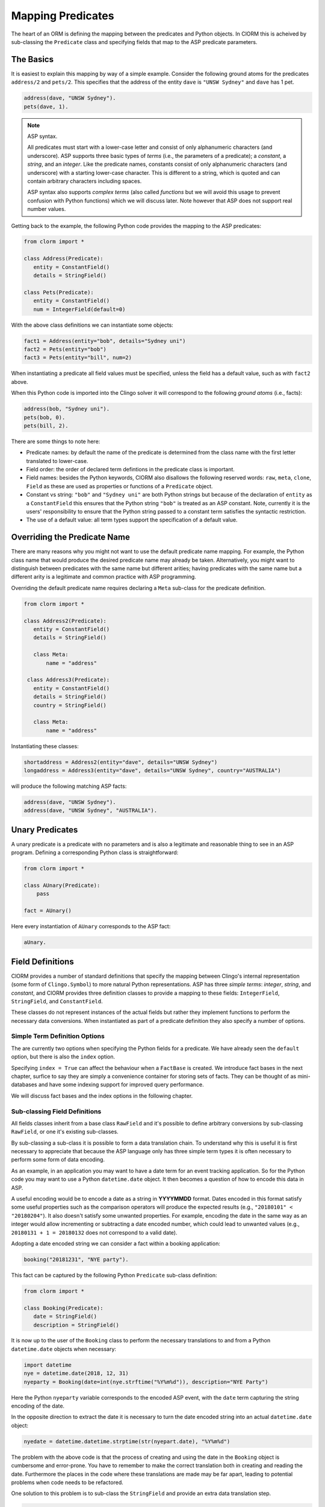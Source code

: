 Mapping Predicates
==================

The heart of an ORM is defining the mapping between the predicates and Python
objects. In ClORM this is acheived by sub-classing the ``Predicate`` class and
specifying fields that map to the ASP predicate parameters.

The Basics
----------

It is easiest to explain this mapping by way of a simple example. Consider the
following ground atoms for the predicates ``address/2`` and ``pets/2``. This
specifies that the address of the entity ``dave`` is ``"UNSW Sydney"`` and
``dave`` has 1 pet.

.. code-block:: prolog

   address(dave, "UNSW Sydney").
   pets(dave, 1).


.. note:: ASP syntax.

   All predicates must start with a lower-case letter and consist of only
   alphanumeric characters (and underscore). ASP supports three basic types of
   *terms* (i.e., the parameters of a predicate); a *constant*, a *string*, and
   an *integer*. Like the predicate names, constants consist of only
   alphanumeric characters (and underscore) with a starting lower-case
   character. This is different to a string, which is quoted and can contain
   arbitrary characters including spaces.

   ASP syntax also supports *complex terms* (also called *functions* but we will
   avoid this usage to prevent confusion with Python functions) which we will
   discuss later. Note however that ASP does not support real number values.

Getting back to the example, the following Python code provides the mapping to
the ASP predicates:

.. code-block:: python

   from clorm import *

   class Address(Predicate):
      entity = ConstantField()
      details = StringField()

   class Pets(Predicate):
      entity = ConstantField()
      num = IntegerField(default=0)

With the above class definitions we can instantiate some objects:

.. code-block:: python

   fact1 = Address(entity="bob", details="Sydney uni")
   fact2 = Pets(entity="bob")
   fact3 = Pets(entity="bill", num=2)

When instantiating a predicate all field values must be specified, unless the
field has a default value, such as with ``fact2`` above.

When this Python code is imported into the Clingo solver it will correspond to
the following *ground atoms* (i.e., facts):

.. code-block:: prolog

   address(bob, "Sydney uni").
   pets(bob, 0).
   pets(bill, 2).

There are some things to note here:

* Predicate names: by default the name of the predicate is determined from the
  class name with the first letter translated to lower-case.
* Field order: the order of declared term defintions in the predicate
  class is important.
* Field names: besides the Python keywords, ClORM also disallows the following
  reserved words: ``raw``, ``meta``, ``clone``, ``Field`` as these are used as
  properties or functions of a ``Predicate`` object.
* Constant vs string: ``"bob"`` and ``"Sydney uni"`` are both Python strings but
  because of the declaration of ``entity`` as a ``ConstantField`` this ensures
  that the Python string ``"bob"`` is treated as an ASP constant. Note,
  currently it is the users' responsibility to ensure that the Python string
  passed to a constant term satisfies the syntactic restriction.
* The use of a default value: all term types support the specification of a
  default value.


Overriding the Predicate Name
-----------------------------

There are many reasons why you might not want to use the default predicate name
mapping. For example, the Python class name that would produce the desired
predicate name may already be taken. Alternatively, you might want to
distinguish between predicates with the same name but different arities; having
predicates with the same name but a different arity is a legitimate and common
practice with ASP programming.

Overriding the default predicate name requires declaring a ``Meta`` sub-class
for the predicate definition.

.. code-block:: python

   from clorm import *

   class Address2(Predicate):
      entity = ConstantField()
      details = StringField()

      class Meta:
          name = "address"

    class Address3(Predicate):
      entity = ConstantField()
      details = StringField()
      country = StringField()

      class Meta:
          name = "address"

Instantiating these classes:

.. code-block:: python

   shortaddress = Address2(entity="dave", details="UNSW Sydney")
   longaddress = Address3(entity="dave", details="UNSW Sydney", country="AUSTRALIA")

will produce the following matching ASP facts:

.. code-block:: prolog

   address(dave, "UNSW Sydney").
   address(dave, "UNSW Sydney", "AUSTRALIA").

Unary Predicates
----------------

A unary predicate is a predicate with no parameters and is also a legitimate and
reasonable thing to see in an ASP program. Defining a corresponding Python class
is straightforward:

.. code-block:: python

   from clorm import *

   class AUnary(Predicate):
       pass

   fact = AUnary()

Here every instantiation of ``AUnary`` corresponds to the ASP fact:

.. code-block:: prolog

    aUnary.

Field Definitions
-----------------

ClORM provides a number of standard definitions that specify the mapping between
Clingo's internal representation (some form of ``Clingo.Symbol``) to more
natural Python representations.  ASP has three *simple terms*: *integer*,
*string*, and *constant*, and ClORM provides three definition classes to provide
a mapping to these fields: ``IntegerField``, ``StringField``, and
``ConstantField``.

These classes do not represent instances of the actual fields but rather they
implement functions to perform the necessary data conversions. When instantiated
as part of a predicate definition they also specify a number of options.

Simple Term Definition Options
^^^^^^^^^^^^^^^^^^^^^^^^^^^^^^

The are currently two options when specifying the Python fields for a
predicate. We have already seen the ``default`` option, but there is also the
``index`` option.

Specifying ``index = True`` can affect the behaviour when a ``FactBase`` is
created. We introduce fact bases in the next chapter, surfice to say they are
simply a convenience container for storing sets of facts. They can be thought of
as mini-databases and have some indexing support for improved query performance.

We will discuss fact bases and the index options in the following chapter.

Sub-classing Field Definitions
^^^^^^^^^^^^^^^^^^^^^^^^^^^^^^

All fields classes inherit from a base class ``RawField`` and it's possible to
define arbitrary conversions by sub-classing ``RawField``, or one it's existing
sub-classes.

By sub-classing a sub-class it is possible to form a data translation chain. To
understand why this is useful it is first necessary to appreciate that because
the ASP language only has three simple term types it is often necessary to
perform some form of data encoding.

As an example, in an application you may want to have a date term for an event
tracking application. So for the Python code you may want to use a Python
``datetime.date`` object. It then becomes a question of how to encode this data
in ASP.

A useful encoding would be to encode a date as a string in **YYYYMMDD**
format. Dates encoded in this format satisfy some useful properties such as the
comparison operators will produce the expected results (e.g., ``"20180101" <
"20180204"``). It also doesn't satisfy some unwanted properties. For example,
encoding the date in the same way as an integer would allow incrementing or
subtracting a date encoded number, which could lead to unwanted values (e.g.,
``20180131 + 1 = 20180132`` does not correspond to a valid date).

Adopting a date encoded string we can consider a fact within a booking
application:

.. code-block:: prolog

    booking("20181231", "NYE party").

This fact can be captured by the following Python ``Predicate`` sub-class
definition:

.. code-block:: python

   from clorm import *

   class Booking(Predicate):
      date = StringField()
      description = StringField()

It is now up to the user of the ``Booking`` class to perform the necessary
translations to and from a Python ``datetime.date`` objects when necessary:

.. code-block:: python

   import datetime
   nye = datetime.date(2018, 12, 31)
   nyeparty = Booking(date=int(nye.strftime("%Y%m%d")), description="NYE Party")

Here the Python ``nyeparty`` variable corresponds to the encoded ASP event, with
the ``date`` term capturing the string encoding of the date.

In the opposite direction to extract the date it is necessary to turn the date
encoded string into an actual ``datetime.date`` object:

.. code-block:: python

   nyedate = datetime.datetime.strptime(str(nyepart.date), "%Y%m%d")

The problem with the above code is that the process of creating and using the
date in the ``Booking`` object is cumbersome and error-prone. You have to
remember to make the correct translation both in creating and reading the
date. Furthermore the places in the code where these translations are made may
be far apart, leading to potential problems when code needs to be refactored.

One solution to this problem is to sub-class the ``StringField`` and provide
an extra data translation step.

.. code-block:: python

   import datetime
   from clorm import *

   class DateField(StringField):
       pytocl = lambda dt: dt.strftime("%Y%m%d")
       cltopy = lambda s: datetime.datetime.strptime(s,"%Y%m%d").date()

   class Booking(Predicate):
       date=DateField()
       description = StringField()

The ``pytocl`` definition specifies the conversion that takes place in the
direction of converting Python data to Clingo data, and ``cltopy`` handles the
opposite direction. Because the ``DateField`` inherits from ``StringField``
therefore the ``pytocl`` function must output a Python string object. In the
opposite direction, ``cltopy`` must be passed a Python string object and
performs the desired conversion, in this case producing a ``datetime.date``
object.

With the newly defined ``DateField`` the conversion functions are all captured
within the one class definition and interacting with the objects can be done in
a more natural manner.

.. code-block:: python

    nye = datetime.date(2018,12,31)
    nyeparty = Booking(date=nye, description="NYE Party")

    print("Event {}: date {} type {}".format(nyeparty, nyeparty.date, type(nyeparty.date)))

will print the expected output:

.. code-block:: bash

    Event booking(20181231,"NYE Party"): date "2018-12-31" type <class 'datetime.date'>


Dealing with Complex Terms
--------------------------

So far we have shown how to create Python definitions that match predicates with
simple terms or some sub-class that reduces to a simple term. However, in ASP it
is common to also use complex terms within a predicate.

.. code-block:: none

    booking(20181231, location("Sydney", "Australia)).

or a tuple

.. code-block:: none

    booking2(20181231, ("Sydney", "Australia)).

To support this flexibility ClORM introduces a ``ComplexTerm`` class.  A complex
term is defined identically to a predicate, and similarly needs to be
sub-classed.

Just like with simple terms, when specifying a field as part of a predicate (or
within another complex term) it is necessary to specify the term's field
definiton. This field then encodes the translation from a ``Clingo.Symbol``
object to the ``ComplexTerm`` object.

While it is possible to specify this translation manually by sub-classing
``RawField`` and specifying the translation functions, fortunately ClORM is able
generate such a class automatically from any complex term definition. This class
is exposed as the class ``Field`` property.

.. code-block:: python

   from clorm import *

   class LocationTuple(ComplexTerm):
      city = StringField()
      country = StringField()
      class Meta:
         istuple = True

   class Booking2(Predicate):
       date=DateField()
       location=LocationTuple.Field(
		default=LocationTuple(city="Sydney", country="Australia"))

The ``Booking`` and ``Booking2`` Python classes correspond to the
signature of the above example predicates ``booking/2`` and ``booking2/2``.

Note: as with the simple term definitions it is possible to provide an optional
``default`` or ``index`` parameter.


Dealing with Raw Clingo Symbols
-------------------------------

As well as supporting simple and complex terms it is sometimes useful to deal
with the objects created through the underlying Clingo Python API.

.. _raw-symbol-label:

Raw Clingo Symbols
^^^^^^^^^^^^^^^^^^

The Clingo API uses ``clingo.Symbol`` objects for dealing with facts; and there
are a number of functions for creating the appropriate type of symbol objects
(i.e., ``clingo.Function()``, ``clingo.Number()``, ``clingo.String()``).

In essence the ClORM ``Predicate`` and ``ComplexTerm`` classes simply provide a
more convenient and intuitive way of constructing and dealing with these
``clingo.Symbol`` objects. In fact the underlying symbols can be accessed using
the ``raw`` property of a ``Predicate`` or ``ComplexTerm`` object.

.. code-block:: python

   from clorm import *    # Predicate, ConstantField, StringField
   from clingo import *   # Function, String

   class Address(Predicate):
      entity = ConstantField()
      details = StringField()

   address = Address(entity="dave", details="UNSW Sydney")

   raw_address = Function("address", [Function("dave",[]), String("UNSW Sydney")])

   assert address.raw == raw_address

ClORM ``Predicate`` objects can also be constructed from the raw symbol
objects. So assuming the above python code.

.. code-block:: python

   address_copy = Address(raw=raw_address)

.. note:: Unification.

   Not every raw symbol will *unify* with a given ``Predicate`` or
   ``ComplexTerm`` class. If the raw constructor fails to unify a symbol with a
   predicate definition then a ``ValueError`` exception will be raised.

Integrating Clingo Symbols into a Predicate Definition
^^^^^^^^^^^^^^^^^^^^^^^^^^^^^^^^^^^^^^^^^^^^^^^^^^^^^^

There are some cases when it might be convenient to combine the simplicity and
the structure of the ClORM predicate interface with the flexibility of the
underlying Clingo symbol API. For this it is possible to use the
``RawField`` base class itself.

For example when modeling dynamic domains it is often useful to provide a
predicate that defines what *fluents* are true at a given time point, but to
allow the fluents themselves to have an arbitrary form.

.. code-block:: prolog

   time(1..5).

   true(X,T+1) :- fluent(X), not true(X,T).

   fluent(light(on)).
   fluent(robotlocation(roby, kitchen)).

   true(light(on), 0).
   true(robotlocation(roby,kitchen), 0).

In this example the two instances of the ``true`` predicate have a different
signature for the first term (i.e., ``light/1`` and ``robotlocation/2``). While
the definition of the fluent is important at the ASP level, however, at the
Python level we may not be interested in the structure of the fluent, only
whether it is true or not. Hence we can treat the fluents themselves as raw
Clingo symbol objects.

.. code-block:: python

   from clorm import *

   class True(Predicate):
      fluent = RawField()
      time = IntegerField()

Accessing the value of the ``fluent`` simply returns the raw Clingo symbol. Also
the ``RawField`` has the useful property that it will unify with any
``Clingo.Symbol`` object.


